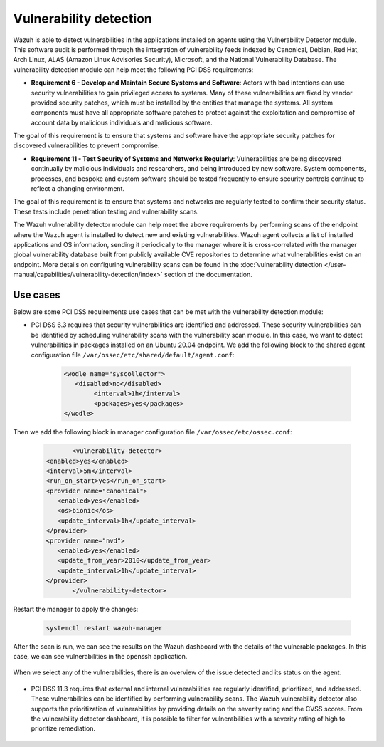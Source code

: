.. Copyright (C) 2015, Wazuh, Inc.

.. meta::
  :description: Learn more about how to use Wazuh log collection and analysis capabilities to meet the following PCI DSS controls. 
  
Vulnerability detection
=======================

Wazuh is able to detect vulnerabilities in the applications installed on agents using the Vulnerability Detector module. This software audit is performed through the integration of vulnerability feeds indexed by Canonical, Debian, Red Hat, Arch Linux, ALAS (Amazon Linux Advisories Security), Microsoft, and the National Vulnerability Database. 
The vulnerability detection module can help meet the following PCI DSS requirements:

- **Requirement 6 - Develop and Maintain Secure Systems and Software**: Actors with bad intentions can use security vulnerabilities to gain privileged access to systems. Many of these vulnerabilities are fixed by vendor provided security patches, which must be installed by the entities that manage the systems. All system components must have all appropriate software patches to protect against the exploitation and compromise of account data by malicious individuals and malicious software. 

The goal of this requirement is to ensure that systems and software have the appropriate security patches for discovered vulnerabilities to prevent compromise.

- **Requirement 11 - Test Security of Systems and Networks Regularly**: Vulnerabilities are being discovered continually by malicious individuals and researchers, and being introduced by new software. System components, processes, and bespoke and custom software should be tested frequently to ensure security controls continue to reflect a changing environment. 

The goal of this requirement is to ensure that systems and networks are regularly tested to confirm their security status. These tests include penetration testing and vulnerability scans.

The Wazuh vulnerability detector module can help meet the above requirements by performing scans of the endpoint where the Wazuh agent is installed to detect new and existing vulnerabilities. Wazuh agent collects a list of installed applications and OS information, sending it periodically to the manager where it is cross-correlated with the manager global vulnerability database built from publicly available CVE repositories to determine what vulnerabilities exist on an endpoint. More details on configuring vulnerability scans can be found in the :doc:`vulnerability detection </user-manual/capabilities/vulnerability-detection/index>` section of the documentation. 


Use cases
---------

Below are some PCI DSS requirements use cases that can be met with the vulnerability detection module:

- PCI DSS 6.3 requires that security vulnerabilities are identified and addressed. These security vulnerabilities can be identified by scheduling vulnerability scans with the vulnerability scan module. In this case, we want to detect vulnerabilities in packages installed on an Ubuntu 20.04 endpoint. We add the following block to the shared agent configuration file ``/var/ossec/etc/shared/default/agent.conf``:

   .. code-block:: xml

		<wodle name="syscollector">
		   <disabled>no</disabled>
			<interval>1h</interval>
			<packages>yes</packages>
		</wodle>

Then we add the following block in manager configuration file ``/var/ossec/etc/ossec.conf``:

	.. code-block:: xml

		<vulnerability-detector>
         <enabled>yes</enabled>
         <interval>5m</interval>
         <run_on_start>yes</run_on_start>
         <provider name="canonical">
            <enabled>yes</enabled>
            <os>bionic</os>
            <update_interval>1h</update_interval>
         </provider>
         <provider name="nvd">
            <enabled>yes</enabled>
            <update_from_year>2010</update_from_year>
            <update_interval>1h</update_interval>
         </provider>
		</vulnerability-detector>

Restart the manager to apply the changes:

	.. code-block:: xml 

		systemctl restart wazuh-manager

After the scan is run, we can see the results on the Wazuh dashboard with the details of the vulnerable packages. In this case, we can see vulnerabilities in the openssh application. 

	.. thumbnail:: ../images/pci/results-on-the-wazuh-dashboard.png
		:title: Results on the Wazuh dashboard
		:align: center
		:width: 100%

When we select any of the vulnerabilities, there is an overview of the issue detected and its status on the agent.

	.. thumbnail:: ../images/pci/overview-of-the-issue-detected.png
		:title: Overview of the issue detected
		:align: center
		:width: 100%

- PCI DSS 11.3 requires that external and internal vulnerabilities are regularly identified, prioritized, and addressed. These vulnerabilities can be identified by performing vulnerability scans. The Wazuh vulnerability detector also supports the prioritization of vulnerabilities by providing details on the severity rating and the CVSS scores. From the vulnerability detector dashboard, it is possible to filter for vulnerabilities with a severity rating of high to prioritize remediation.

	.. thumbnail:: ../images/pci/filter-for-vulnerabilities.png
		:title: Filter for vulnerabilities
		:align: center
		:width: 100%

